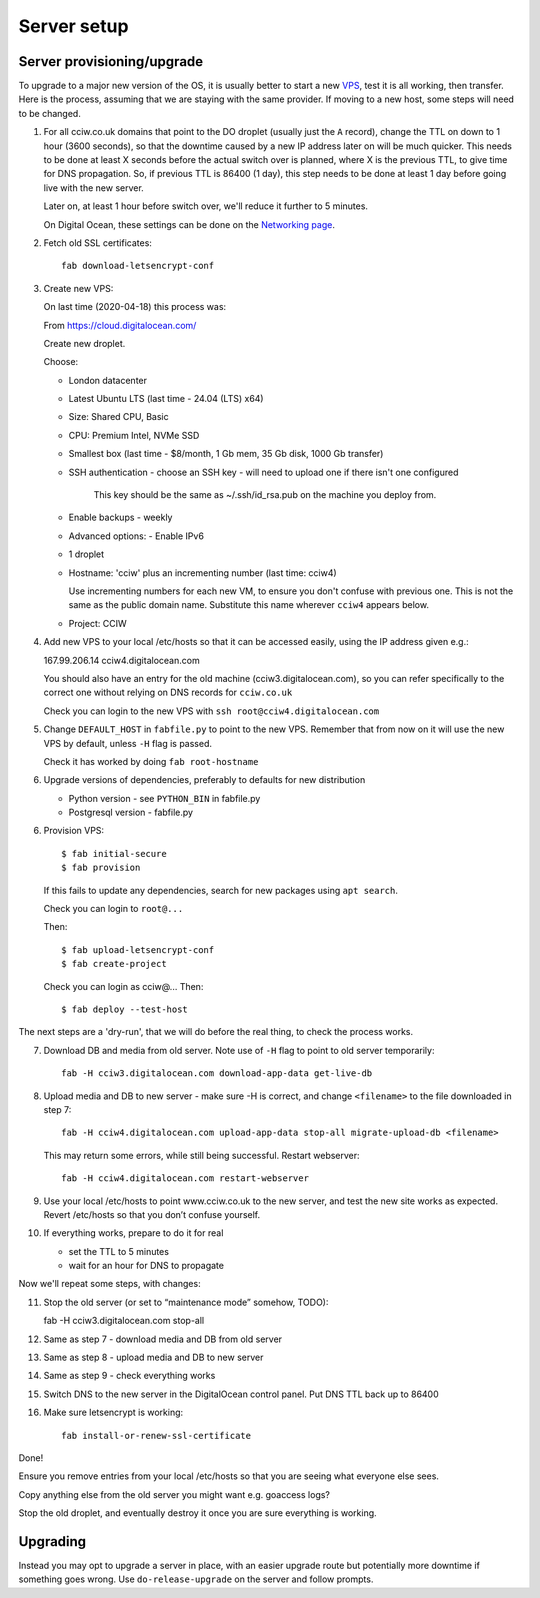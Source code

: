 Server setup
============


Server provisioning/upgrade
---------------------------

To upgrade to a major new version of the OS, it is usually better to start a new
`VPS <https://en.wikipedia.org/wiki/Virtual_private_server>`_, test it is all
working, then transfer. Here is the process, assuming that we are staying with
the same provider. If moving to a new host, some steps will need to be changed.


1. For all cciw.co.uk domains that point to the DO droplet (usually just the
   ``A`` record), change the TTL on down to 1 hour (3600 seconds), so that the
   downtime caused by a new IP address later on will be much quicker. This needs
   to be done at least X seconds before the actual switch over is planned, where
   X is the previous TTL, to give time for DNS propagation. So, if previous TTL
   is 86400 (1 day), this step needs to be done at least 1 day before going live
   with the new server.

   Later on, at least 1 hour before switch over, we'll reduce it further to 5
   minutes.

   On Digital Ocean, these settings can be done on the `Networking page
   <https://cloud.digitalocean.com/networking/domains>`_.

2. Fetch old SSL certificates::

     fab download-letsencrypt-conf

3. Create new VPS:

   On last time (2020-04-18) this process was:

   From https://cloud.digitalocean.com/

   Create new droplet.

   Choose:

   - London datacenter
   - Latest Ubuntu LTS (last time - 24.04 (LTS) x64)
   - Size: Shared CPU, Basic
   - CPU: Premium Intel, NVMe SSD
   - Smallest box (last time - $8/month, 1 Gb mem, 35 Gb disk, 1000 Gb transfer)

   - SSH authentication
     - choose an SSH key - will need to upload one if there isn't one configured

       This key should be the same as ~/.ssh/id_rsa.pub on the machine you deploy from.

   - Enable backups - weekly
   - Advanced options:
     - Enable IPv6

   - 1 droplet
   - Hostname: 'cciw' plus an incrementing number (last time: cciw4)

     Use incrementing numbers for each new VM, to ensure you don't confuse with
     previous one. This is not the same as the public domain name. Substitute
     this name wherever ``cciw4`` appears below.

   - Project: CCIW

4. Add new VPS to your local /etc/hosts so that it can be accessed easily, using
   the IP address given e.g.::

   167.99.206.14 cciw4.digitalocean.com

   You should also have an entry for the old machine (cciw3.digitalocean.com),
   so you can refer specifically to the correct one without relying on DNS
   records for ``cciw.co.uk``

   Check you can login to the new VPS with ``ssh root@cciw4.digitalocean.com``

5. Change ``DEFAULT_HOST`` in ``fabfile.py`` to point to the new VPS. Remember that
   from now on it will use the new VPS by default, unless ``-H`` flag is passed.

   Check it has worked by doing ``fab root-hostname``

6. Upgrade versions of dependencies, preferably to defaults for new distribution

   * Python version - see ``PYTHON_BIN`` in fabfile.py
   * Postgresql version - fabfile.py

6. Provision VPS::

    $ fab initial-secure
    $ fab provision


  If this fails to update any dependencies, search for new packages using ``apt
  search``.

  Check you can login to ``root@...``

  Then::

    $ fab upload-letsencrypt-conf
    $ fab create-project

  Check you can login as cciw@...
  Then::

    $ fab deploy --test-host


The next steps are a 'dry-run', that we will do before the real thing, to check
the process works.


7. Download DB and media from old server. Note use of ``-H`` flag to point to old
   server temporarily::

     fab -H cciw3.digitalocean.com download-app-data get-live-db

8. Upload media and DB to new server - make sure -H is correct, and change
   ``<filename>`` to the file downloaded in step 7::

     fab -H cciw4.digitalocean.com upload-app-data stop-all migrate-upload-db <filename>

   This may return some errors, while still being successful. Restart webserver::

     fab -H cciw4.digitalocean.com restart-webserver

9. Use your local /etc/hosts to point www.cciw.co.uk to the new server, and test
   the new site works as expected. Revert /etc/hosts so that you don’t
   confuse yourself.

10. If everything works, prepare to do it for real

    - set the TTL to 5 minutes
    - wait for an hour for DNS to propagate


Now we'll repeat some steps, with changes:

11. Stop the old server (or set to “maintenance mode” somehow, TODO)::

    fab -H cciw3.digitalocean.com stop-all

12. Same as step 7 - download media and DB from old server

13. Same as step 8 - upload media and DB to new server

14. Same as step 9 - check everything works

15. Switch DNS to the new server in the DigitalOcean control panel. Put DNS TTL
    back up to 86400

16. Make sure letsencrypt is working::

      fab install-or-renew-ssl-certificate


Done!

Ensure you remove entries from your local /etc/hosts so that you are seeing what
everyone else sees.

Copy anything else from the old server you might want e.g. goaccess logs?

Stop the old droplet, and eventually destroy it once you are sure everything is
working.

Upgrading
---------

Instead you may opt to upgrade a server in place, with an easier upgrade route
but potentially more downtime if something goes wrong. Use
``do-release-upgrade`` on the server and follow prompts.
